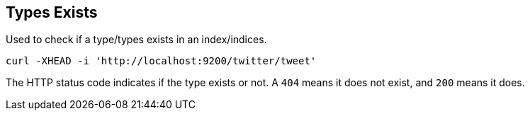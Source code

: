 [[indices-types-exists]]
== Types Exists

Used to check if a type/types exists in an index/indices.

[source,js]
--------------------------------------------------
curl -XHEAD -i 'http://localhost:9200/twitter/tweet'
--------------------------------------------------

The HTTP status code indicates if the type exists or not. A `404` means
it does not exist, and `200` means it does.
